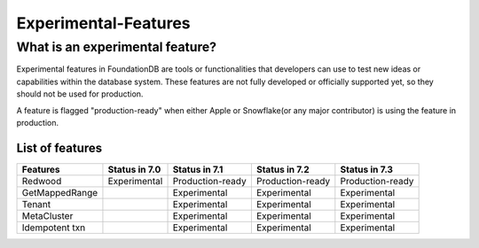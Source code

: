 #####################
Experimental-Features
#####################

What is an experimental feature?
================================

Experimental features in FoundationDB are tools or functionalities that developers can use 
to test new ideas or capabilities within the database system. These features are not fully 
developed or officially supported yet, so they should not be used for production.

A feature is flagged "production-ready" when either Apple or Snowflake(or any major contributor)
is using the feature in production.

List of features
----------------

================ =============== ================== ================== ================== 
 Features         Status in 7.0   Status in 7.1      Status in 7.2      Status in 7.3     
================ =============== ================== ================== ================== 
 Redwood          Experimental    Production-ready   Production-ready   Production-ready  
 GetMappedRange                   Experimental       Experimental       Experimental      
 Tenant                           Experimental       Experimental       Experimental      
 MetaCluster                      Experimental       Experimental       Experimental      
 Idempotent txn                   Experimental       Experimental       Experimental      
================ =============== ================== ================== ================== 
